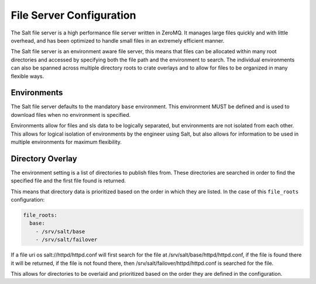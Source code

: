 =========================
File Server Configuration
=========================

The Salt file server is a high performance file server written in ZeroMQ. It
manages large files quickly and with little overhead, and has been optimized
to handle small files in an extremely efficient manner.

The Salt file server is an environment aware file server, this means that 
files can be allocated within many root directories and accessed by
specifying both the file path and the environment to search. The
individual environments can also be spanned across multiple directory roots
to crate overlays and to allow for files to be organized in many flexible
ways.

Environments
============

The Salt file server defaults to the mandatory ``base`` environment. This
environment MUST be defined and is used to download files when no
environment is specified.

Environments allow for files and sls data to be logically separated, but
environments are not isolated from each other. This allows for logical
isolation of environments by the engineer using Salt, but also allows
for information to be used in multiple environments for maximum flexibility.


Directory Overlay
=================

The environment setting is a list of directories to publish files from. These
directories are searched in order to find the specified file and the first file
found is returned.

This means that directory data is prioritized based on the order in which they
are listed. In the case of this ``file_roots`` configuration:

.. code-block:: yaml

    file_roots:
      base:
        - /srv/salt/base
        - /srv/salt/failover

If a file uri os salt://httpd/httpd.conf will first search for the file at
/srv/salt/base/httpd/httpd.conf, if the file is found there it will be
returned, if the file is not found there, then
/srv/salt/failover/httpd/httpd.conf is searched for the file.

This allows for directories to be overlaid and prioritized based on the order
they are defined in the configuration.
